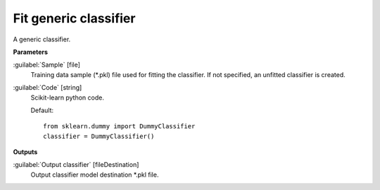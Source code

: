 .. _Fit generic classifier:

**********************
Fit generic classifier
**********************

A generic classifier.

**Parameters**


:guilabel:`Sample` [file]
    Training data sample (*.pkl) file used for fitting the classifier. If not specified, an unfitted classifier is created.


:guilabel:`Code` [string]
    Scikit-learn python code.

    Default::

        from sklearn.dummy import DummyClassifier
        classifier = DummyClassifier()
**Outputs**


:guilabel:`Output classifier` [fileDestination]
    Output classifier model destination *.pkl file.

